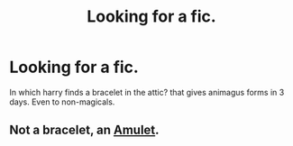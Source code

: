 #+TITLE: Looking for a fic.

* Looking for a fic.
:PROPERTIES:
:Author: ThestralDragon
:Score: 5
:DateUnix: 1448560746.0
:DateShort: 2015-Nov-26
:FlairText: Request
:END:
In which harry finds a bracelet in the attic? that gives animagus forms in 3 days. Even to non-magicals.


** Not a bracelet, an [[https://www.fanfiction.net/s/10572117/1/The-Amulet][Amulet]].
:PROPERTIES:
:Author: SymphonySamurai
:Score: 1
:DateUnix: 1448601944.0
:DateShort: 2015-Nov-27
:END:
